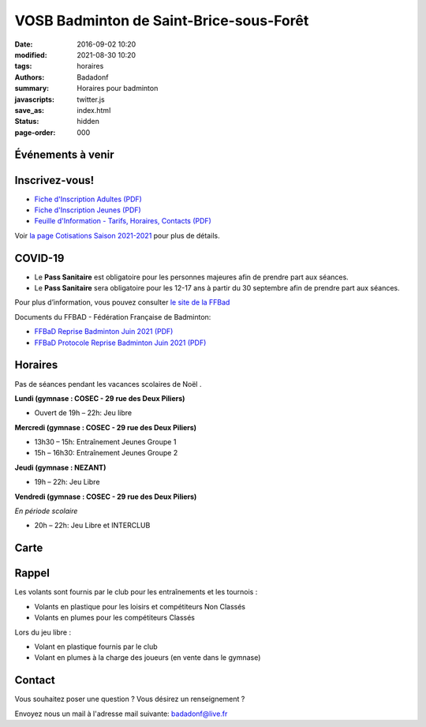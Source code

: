 VOSB Badminton de Saint-Brice-sous-Forêt
########################################

:date: 2016-09-02 10:20
:modified: 2021-08-30 10:20
:tags: horaires
:authors: Badadonf
:summary: Horaires pour badminton
:javascripts: twitter.js
:save_as: index.html
:status: hidden
:page-order: 000

Événements à venir 
------------------

.. raw:: html

    <div class="bg-success">

    Nous reprendrons le Bad le le jeudi 02 septembre, 2021 au Gymnase du Nezant aux horaires habituelles!
.. raw:: html

    </div>
    <br />

.. image:: ./images/tournoi_vierzon_2011.jpg
    :align: right
    :alt: micka

Inscrivez-vous!
---------------

+ `Fiche d'Inscription Adultes (PDF) <{static}/pdfs/feuille_202122/Fiche_Inscription_Adultes_Numerique.pdf>`_
+ `Fiche d'Inscription Jeunes (PDF) <{static}/pdfs/feuille_202122/Fiche_Inscription_Jeunes_Numerique.pdf>`_
+ `Feuille d'Information - Tarifs, Horaires, Contacts (PDF) <{static}/pdfs/feuille_202122/Feuille_Information.pdf>`_

Voir `la page Cotisations Saison 2021-2021 <{filename}/pages/leclub.rst>`_ pour plus de détails.

COVID-19
--------

+ Le **Pass Sanitaire** est obligatoire pour les personnes majeures afin de prendre part aux séances.
+ Le **Pass Sanitaire** sera obligatoire pour les 12-17 ans à partir du 30 septembre afin de prendre part aux séances.

Pour plus d’information, vous pouvez consulter `le site de la FFBad <http://www.ffbad.org/actus-24/2021/le-pass-sanitaire-pour-le-sport?oft_id=2378345&oft_k=Ywj2CTGU&oft_lk=x0Bu8m&oft_d=637653954330600000>`_

Documents du FFBAD - Fédération Française de Badminton:

+ `FFBaD Reprise Badminton Juin 2021 (PDF) <{static}/pdfs/feuille_202021/FFBaD_AFF_Reprise_Badminton_MaiJuin21.pdf>`_
+ `FFBaD Protocole Reprise Badminton Juin 2021 (PDF) <{static}/pdfs/feuille_202021/FFBaD_protocole_Reprise_Badminton_MaiJuin21.pdf>`_ 


Horaires
--------
    
Pas de séances pendant les vacances scolaires de Noël . 

**Lundi (gymnase : COSEC - 29 rue des Deux Piliers)**

* Ouvert de 19h – 22h: Jeu libre

**Mercredi (gymnase : COSEC - 29 rue des Deux Piliers)**

* 13h30 – 15h: Entraînement Jeunes Groupe 1
* 15h – 16h30: Entraînement Jeunes Groupe 2

**Jeudi (gymnase : NEZANT)**

* 19h – 22h: Jeu Libre

**Vendredi (gymnase : COSEC - 29 rue des Deux Piliers)**

*En période scolaire*

* 20h – 22h: Jeu Libre et INTERCLUB

Carte
-----

.. raw:: html
    :file: map.html

Rappel
------

.. image:: ./images/logo_club.png
    :align: right
    :alt: logo

Les volants sont fournis par le club pour les entraînements et les tournois :

* Volants en plastique pour les loisirs et compétiteurs Non Classés
* Volants en plumes pour les compétiteurs Classés

Lors du jeu libre :

* Volant en plastique fournis par le club
* Volant en plumes à la charge des joueurs (en vente dans le gymnase)

Contact
-------

Vous souhaitez poser une question ? Vous désirez un renseignement ?

Envoyez nous un mail à l'adresse mail suivante: badadonf@live.fr


